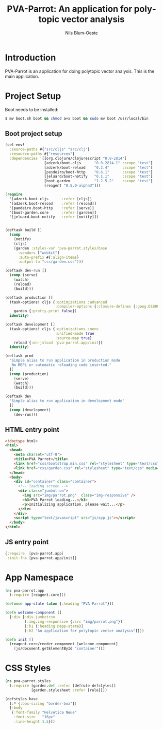 #+TITLE: PVA-Parrot: An application for polytopic vector analysis
#+AUTHOR: Nils Blum-Oeste
#+EMAIL: nils@blum-oeste.de
#+LANGUAGE: en
#+STARTUP: align lognotestate
#+INFOJS_OPT: view:info toc:t
#+HTML_DOCTYPE: html5
#+HTML_CONTAINER_CLASS: container
#+HTML_HEAD: <script src="http://code.jquery.com/jquery-2.1.3.min.js"></script>
#+HTML_HEAD: <script src="http://cdnjs.cloudflare.com/ajax/libs/highlight.js/8.4/highlight.min.js"></script>
#+HTML_HEAD: <script src="http://cdnjs.cloudflare.com/ajax/libs/highlight.js/8.4/languages/clojure.min.js"></script>
#+HTML_HEAD: <script src="http://cdnjs.cloudflare.com/ajax/libs/highlight.js/8.4/languages/bash.min.js"></script>
#+HTML_HEAD: <script src="weave-resources/export.js"></script>
#+HTML_HEAD: <link rel="stylesheet" href="https://cdnjs.cloudflare.com/ajax/libs/highlight.js/8.4/styles/monokai.min.css">
#+HTML_HEAD: <link rel="stylesheet" type="text/css" href="https://maxcdn.bootstrapcdn.com/bootstrap/3.3.2/css/bootstrap.min.css" />
#+HTML_HEAD: <link rel="stylesheet" type="text/css" href="weave-resources/htmlize.css" />

#+OPTIONS: html-link-use-abs-url:nil html-postamble:nil html-preamble:t html-scripts:t html-style:nil html5-fancy:t
#+OPTIONS: tex:t

* Introduction
  PVA-Parrot is an application for doing polytopic vector analysis. This is the main application.

* Project Setup

  Boot needs to be installed:
  #+BEGIN_SRC bash
  $ mv boot.sh boot && chmod a+x boot && sudo mv boot /usr/local/bin
  #+END_SRC

** Boot project setup

   #+BEGIN_SRC clojure :tangle ../build.boot
   (set-env!
     :source-paths #{"src/cljs" "src/clj"}
     :resource-paths #{"resources"}
     :dependencies '[[org.clojure/clojurescript "0.0-2814"]
                     [adzerk/boot-cljs      "0.0-2814-1" :scope "test"]
                     [adzerk/boot-reload    "0.2.4"      :scope "test"]
                     [pandeiro/boot-http    "0.6.1"      :scope "test"]
                     [jeluard/boot-notify   "0.1.1"      :scope "test"]
                     [boot-garden           "1.2.5-2"    :scope "test"]
                     [reagent "0.5.0-alpha3"]])

   (require
     '[adzerk.boot-cljs      :refer [cljs]]
     '[adzerk.boot-reload    :refer [reload]]
     '[pandeiro.boot-http    :refer [serve]]
     '[boot-garden.core      :refer [garden]]
     '[jeluard.boot-notify   :refer [notify]])


   (deftask build []
     (comp
       (notify)
       (cljs)
       (garden :styles-var 'pva-parrot.styles/base
         :vendors ["webkit"]
         :auto-prefix #{:align-items}
         :output-to "css/garden.css")))

   (deftask dev-run []
     (comp (serve)
       (watch)
       (reload)
       (build)))

   (deftask production []
     (task-options! cljs {:optimizations :advanced
                          :compiler-options {:closure-defines {:goog.DEBUG false}}}
       garden {:pretty-print false})
     identity)

   (deftask development []
     (task-options! cljs {:optimizations :none
                          :unified-mode true
                          :source-map true}
       reload {:on-jsload 'pva-parrot.app/init})
     identity)

   (deftask prod
     "Simple alias to run application in production mode
      No REPL or automatic reloading code inserted."
     []
     (comp (production)
       (serve)
       (watch)
       (build)))

   (deftask dev
     "Simple alias to run application in development mode"
     []
     (comp (development)
       (dev-run)))
   #+END_SRC

** HTML entry point
   #+BEGIN_SRC html :tangle ../resources/index.html
   <!doctype html>
   <html>
     <head>
       <meta charset="utf-8">
       <title>PVA Parrot</title>
       <link href="css/bootstrap.min.css" rel="stylesheet" type="text/css" media="screen">
       <link href="css/garden.css" rel="stylesheet" type="text/css" media="screen">
     </head>
     <body>
       <div id="container" class="container">
         <!-- loading screen -->
         <div class="jumbotron">
           <img src="img/parrot.png"  class="img-responsive" />
           <h3>PVA Parrot loading...</h3>
           <p>Initializing application, please wait...</p>
         </div>
       </div>
       <script type="text/javascript" src="js/app.js"></script>
     </body>
   </html>
   #+END_SRC

** JS entry point
   #+BEGIN_SRC clojure :tangle ../resources/js/app.cljs.edn
   {:require  [pva-parrot.app]
    :init-fns [pva-parrot.app/init]}
   #+END_SRC

* App Namespace
  #+BEGIN_SRC clojure :tangle ../src/cljs/pva_parrot/app.cljs
    (ns pva-parrot.app
      (:require [reagent.core]))

    (defonce app-state (atom {:heading "PVA Parrot"}))

    (defn welcome-component []
      [:div [:div.jumbotron
             [:img.img-responsive {:src "img/parrot.png"}]
             [:h1 (:heading @app-state)]
             [:h2 "An application for polytopic vector analysis"]]])

    (defn init []
      (reagent.core/render-component [welcome-component]
        (js/document.getElementById "container")))
  #+END_SRC


* CSS Styles
  #+BEGIN_SRC clojure :tangle ../src/clj/pva_parrot/styles.clj
  (ns pva-parrot.styles
    (:require [garden.def :refer [defrule defstyles]]
              [garden.stylesheet :refer [rule]]))

  (defstyles base
    [:* {:box-sizing "border-box"}]
    [:body
     {:font-family "Helvetica Neue"
      :font-size   "16px"
      :line-height 1.5}])
  #+END_SRC
